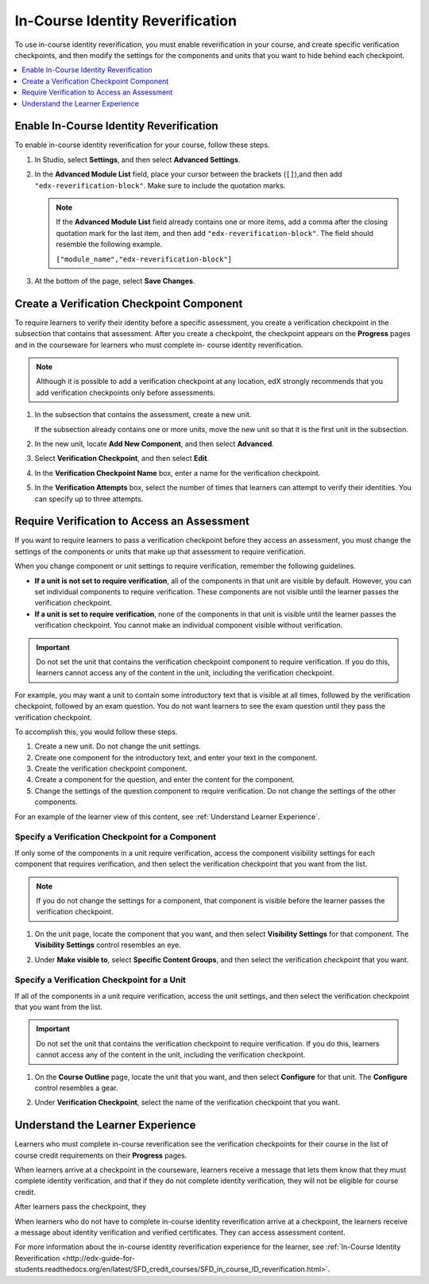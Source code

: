 .. _In Course Reverification:

#################################
In-Course Identity Reverification
#################################

To use in-course identity reverification, you must enable reverification in
your course, and create specific verification checkpoints, and then modify the settings for the components and units that you want to hide behind each checkpoint. 

.. contents:: 
 :local:
 :depth: 1

.. _Enable ICRV:

*****************************************
Enable In-Course Identity Reverification
*****************************************

To enable in-course identity reverification for your course, follow these
steps.

#. In Studio, select **Settings**, and then select **Advanced Settings**.
#. In the **Advanced Module List** field, place your cursor between the
   brackets (``[]``),and then add ``"edx-reverification-block"``. Make sure to
   include the quotation marks. 

   .. note:: If the **Advanced Module List** field already contains one or 
    more items, add a comma after the closing quotation mark for the last
    item, and then add ``"edx-reverification-block"``. The field should
    resemble the following example.

    ``["module_name","edx-reverification-block"]``

#. At the bottom of the page, select **Save Changes**.

.. _Create ICRV Checkpoint:

*********************************************
Create a Verification Checkpoint Component
*********************************************

To require learners to verify their identity before a specific assessment, you
create a verification checkpoint in the subsection that contains that
assessment. After you create a checkpoint, the checkpoint appears on the
**Progress** pages and in the courseware for learners who must complete in-
course identity reverification.

.. note:: Although it is possible to add a verification checkpoint at any
 location, edX strongly recommends that you add verification checkpoints only
 before assessments.

#. In the subsection that contains the assessment, create a new unit.

   If the subsection already contains one or more units, move the new unit so
   that it is the first unit in the subsection.

#. In the new unit, locate **Add New Component**, and then select **Advanced**. 

#. Select **Verification Checkpoint**, and then select **Edit**.

#. In the **Verification Checkpoint Name** box, enter a name for the
   verification checkpoint.

#. In the **Verification Attempts** box, select the number of times that
   learners can attempt to verify their identities. You can specify up to
   three attempts.

.. _Require Verification:

*********************************************************
Require Verification to Access an Assessment
*********************************************************

If you want to require learners to pass a verification checkpoint before they
access an assessment, you must change the settings of the components or units
that make up that assessment to require verification.

When you change component or unit settings to require verification, remember
the following guidelines.

* **If a unit is not set to require verification**, all of the components in
  that unit are visible by default. However, you can set individual components
  to require verification. These components are not visible until the learner
  passes the verification checkpoint.

* **If a unit is set to require verification**, none of the components in that
  unit is visible until the learner passes the verification checkpoint. You
  cannot make an individual component visible without verification.

.. important:: Do not set the unit that contains the verification 
 checkpoint component to require verification. If you do this, learners cannot
 access any of the content in the unit, including the verification checkpoint.

For example, you may want a unit to contain some introductory text that is
visible at all times, followed by the verification checkpoint, followed by an
exam question. You do not want learners to see the exam question until they
pass the verification checkpoint.

To accomplish this, you would follow these steps.

#. Create a new unit. Do not change the unit settings.
#. Create one component for the introductory text, and enter your text in the
   component. 
#. Create the verification checkpoint component.
#. Create a component for the question, and enter the content for the
   component.
#. Change the settings of the question component to require verification. Do
   not change the settings of the other components.

For an example of the learner view of this content, see
:ref:`Understand Learner Experience`.

=================================================
Specify a Verification Checkpoint for a Component
=================================================

If only some of the components in a unit require verification, access the
component visibility settings for each component that requires verification,
and then select the verification checkpoint that you want from the list.

.. image:: ../Images/ICRV_CompUnitSettings.png  
  :width: 500
  :alt: The settings editor for a component and for a unit, showing
      verification checkpoints.

.. note:: If you do not change the settings for a component, that component 
 is visible before the learner passes the verification checkpoint.

#. On the unit page, locate the component that you want, and then select
   **Visibility Settings** for that component. The **Visibility Settings**
   control resembles an eye.

#. Under **Make visible to**, select **Specific Content Groups**, and then
   select the verification checkpoint that you want.

   .. image:: ../Images/ICRV_CompSettings.png
    :width: 250
    :alt: The settings editor for a component, showing the list of
      verification checkpoints.

=================================================
Specify a Verification Checkpoint for a Unit
=================================================

If all of the components in a unit require verification, access the unit
settings, and then select the verification checkpoint that you want from the
list.

.. important:: Do not set the unit that contains the verification 
 checkpoint to require verification. If you do this, learners cannot access
 any of the content in the unit, including the verification checkpoint.

#. On the **Course Outline** page, locate the unit that you want, and then
   select **Configure** for that unit. The **Configure** control resembles a
   gear.

#. Under **Verification Checkpoint**, select the name of the verification
   checkpoint that you want.

   .. image:: ../Images/ICRV_UnitSettings.png
    :width: 250
    :alt: The settings editor for a unit, showing the list of verification
      checkpoints.

.. _Understand Learner Experience:

**************************************
Understand the Learner Experience
**************************************
 
Learners who must complete in-course reverification see the verification
checkpoints for their course in the list of course credit requirements on
their **Progress** pages.

.. image:: ../Images/SFD_Credit_ReqList.png
 :width: 350
 :alt: Learner's Progress page with a list of credit requirements below the
     progress graph.

When learners arrive at a checkpoint in the courseware, learners receive a
message that lets them know that they must complete identity verification, and
that if they do not complete identity verification, they will not be eligible
for course credit.

.. image:: ../Images/ICRV_Checkpoint.png
 :width: 500
 :alt: A verification checkpoint showing a message that the learner must
     perform identity verification.

After learners pass the checkpoint, they 

.. image:: ../Images/ICRV_Checkpoint_Passed.png
 :width: 500
 :alt: A verification checkpoint showing a message that the learner can
     continue to the assessment.

When learners who do not have to complete in-course identity reverification
arrive at a checkpoint, the learners receive a message about identity
verification and verified certificates. They can access assessment content.

For more information about the in-course identity reverification experience
for the learner, see :ref:`In-Course Identity Reverification <http://edx-guide-for-students.readthedocs.org/en/latest/SFD_credit_courses/SFD_in_course_ID_reverification.html>`.

